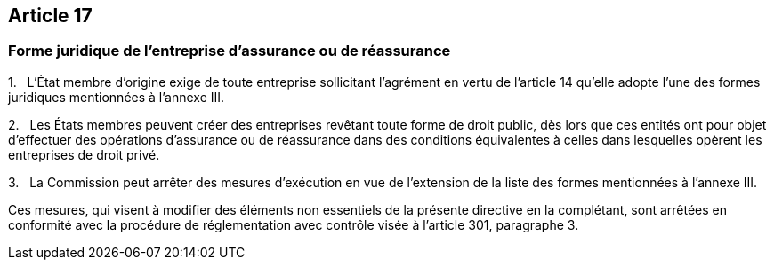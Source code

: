 == Article 17

=== Forme juridique de l'entreprise d'assurance ou de réassurance

1.   L'État membre d'origine exige de toute entreprise sollicitant l'agrément en vertu de l'article 14 qu'elle adopte l'une des formes juridiques mentionnées à l'annexe III.

2.   Les États membres peuvent créer des entreprises revêtant toute forme de droit public, dès lors que ces entités ont pour objet d'effectuer des opérations d'assurance ou de réassurance dans des conditions équivalentes à celles dans lesquelles opèrent les entreprises de droit privé.

3.   La Commission peut arrêter des mesures d'exécution en vue de l'extension de la liste des formes mentionnées à l'annexe III.

Ces mesures, qui visent à modifier des éléments non essentiels de la présente directive en la complétant, sont arrêtées en conformité avec la procédure de réglementation avec contrôle visée à l'article 301, paragraphe 3.